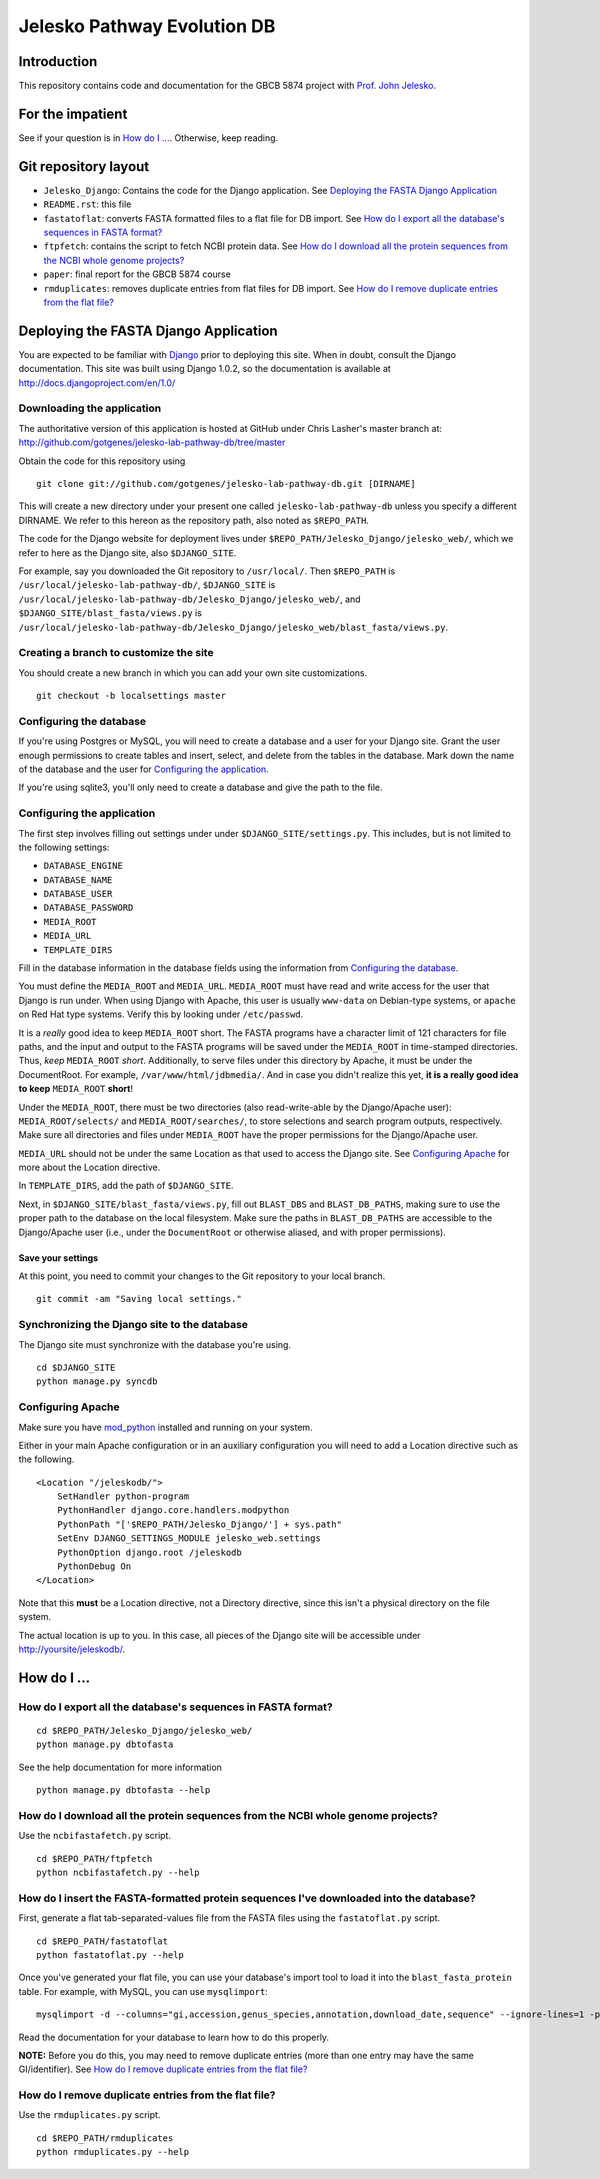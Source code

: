 ============================
Jelesko Pathway Evolution DB
============================

Introduction
============

This repository contains code and documentation for the GBCB 5874 project
with `Prof. John Jelesko`_.

For the impatient
=================

See if your question is in `How do I ...`_. Otherwise, keep reading.

Git repository layout
=====================

* ``Jelesko_Django``: Contains the code for the Django application. See
  `Deploying the FASTA Django Application`_
* ``README.rst``: this file
* ``fastatoflat``: converts FASTA formatted files to a flat file for DB
  import. See
  `How do I export all the database's sequences in FASTA format?`_
* ``ftpfetch``: contains the script to fetch NCBI protein data. See
  `How do I download all the protein sequences from the NCBI whole genome projects?`_
* ``paper``: final report for the GBCB 5874 course
* ``rmduplicates``: removes duplicate entries from flat files for DB import.
  See `How do I remove duplicate entries from the flat file?`_


Deploying the FASTA Django Application
======================================

You are expected to be familiar with Django_ prior to deploying this site.
When in doubt, consult the Django documentation. This site was built using
Django 1.0.2, so the documentation is available at
http://docs.djangoproject.com/en/1.0/

Downloading the application
---------------------------

The authoritative version of this application is hosted at GitHub under Chris
Lasher's master branch at:
http://github.com/gotgenes/jelesko-lab-pathway-db/tree/master

Obtain the code for this repository using

::

    git clone git://github.com/gotgenes/jelesko-lab-pathway-db.git [DIRNAME]

This will create a new directory under your present one called
``jelesko-lab-pathway-db`` unless you specify a different DIRNAME. We refer to
this hereon as the repository path, also noted as ``$REPO_PATH``.

The code for the Django website for deployment lives under
``$REPO_PATH/Jelesko_Django/jelesko_web/``, which we refer to here as the
Django site, also ``$DJANGO_SITE``.

For example, say you downloaded the Git repository to ``/usr/local/``. Then
``$REPO_PATH`` is ``/usr/local/jelesko-lab-pathway-db/``, ``$DJANGO_SITE`` is
``/usr/local/jelesko-lab-pathway-db/Jelesko_Django/jelesko_web/``, and
``$DJANGO_SITE/blast_fasta/views.py`` is
``/usr/local/jelesko-lab-pathway-db/Jelesko_Django/jelesko_web/blast_fasta/views.py``.

Creating a branch to customize the site
---------------------------------------

You should create a new branch in which you can add your own site
customizations.

::

    git checkout -b localsettings master

Configuring the database
------------------------

If you're using Postgres or MySQL, you will need to create a database and a
user for your Django site. Grant the user enough permissions to create tables
and insert, select, and delete from the tables in the database. Mark down the
name of the database and the user for `Configuring the application`_.

If you're using sqlite3, you'll only need to create a database and give the
path to the file.

Configuring the application
---------------------------

The first step involves filling out settings under under ``$DJANGO_SITE/settings.py``. This includes, but is not limited to the following settings:

* ``DATABASE_ENGINE``
* ``DATABASE_NAME``
* ``DATABASE_USER``
* ``DATABASE_PASSWORD``
* ``MEDIA_ROOT``
* ``MEDIA_URL``
* ``TEMPLATE_DIRS``

Fill in the database information in the database fields using the information
from `Configuring the database`_.

You must define the ``MEDIA_ROOT`` and ``MEDIA_URL``. ``MEDIA_ROOT`` must
have read and write access for the user that Django is run under. When using
Django with Apache, this user is usually ``www-data`` on Debian-type systems,
or ``apache`` on Red Hat type systems. Verify this by looking under
``/etc/passwd``.

It is a *really* good idea to keep ``MEDIA_ROOT`` short. The FASTA programs
have a character limit of 121 characters for file paths, and the input and
output to the FASTA programs will be saved under the ``MEDIA_ROOT`` in
time-stamped directories.  Thus, *keep* ``MEDIA_ROOT`` *short*. Additionally,
to serve files under this directory by Apache, it must be under the
DocumentRoot.  For example, ``/var/www/html/jdbmedia/``. And in case you
didn't realize this yet, **it is a really good idea to keep** ``MEDIA_ROOT``
**short**!

Under the ``MEDIA_ROOT``, there must be two directories (also read-write-able
by the Django/Apache user): ``MEDIA_ROOT/selects/`` and
``MEDIA_ROOT/searches/``, to store selections and search program outputs,
respectively. Make sure all directories and files under ``MEDIA_ROOT`` have
the proper permissions for the Django/Apache user.

``MEDIA_URL`` should not be under the same Location as that used to access the
Django site. See `Configuring Apache`_ for more about the Location directive.

In ``TEMPLATE_DIRS``, add the path of ``$DJANGO_SITE``.

Next, in ``$DJANGO_SITE/blast_fasta/views.py``, fill out ``BLAST_DBS`` and
``BLAST_DB_PATHS``, making sure to use the proper path to the database on the
local filesystem. Make sure the paths in ``BLAST_DB_PATHS`` are accessible to
the Django/Apache user (i.e., under the ``DocumentRoot`` or otherwise aliased,
and with proper permissions).

Save your settings
^^^^^^^^^^^^^^^^^^

At this point, you need to commit your changes to the Git repository to your
local branch.

::

    git commit -am "Saving local settings."


Synchronizing the Django site to the database
---------------------------------------------

The Django site must synchronize with the database you're using.

::

    cd $DJANGO_SITE
    python manage.py syncdb

Configuring Apache
------------------

Make sure you have `mod_python`_ installed and running on your system.

Either in your main Apache configuration or in an auxiliary configuration you
will need to add a Location directive such as the following.

::

    <Location "/jeleskodb/">
        SetHandler python-program
        PythonHandler django.core.handlers.modpython
        PythonPath "['$REPO_PATH/Jelesko_Django/'] + sys.path"
        SetEnv DJANGO_SETTINGS_MODULE jelesko_web.settings
        PythonOption django.root /jeleskodb
        PythonDebug On
    </Location>

Note that this **must** be a Location directive, not a Directory directive,
since this isn't a physical directory on the file system.

The actual location is up to you. In this case, all pieces of the Django site
will be accessible under http://yoursite/jeleskodb/.


How do I ...
============

How do I export all the database's sequences in FASTA format?
-------------------------------------------------------------

::

    cd $REPO_PATH/Jelesko_Django/jelesko_web/
    python manage.py dbtofasta

See the help documentation for more information

::

    python manage.py dbtofasta --help

How do I download all the protein sequences from the NCBI whole genome projects?
--------------------------------------------------------------------------------

Use the ``ncbifastafetch.py`` script.

::

    cd $REPO_PATH/ftpfetch
    python ncbifastafetch.py --help

How do I insert the FASTA-formatted protein sequences I've downloaded into the database?
----------------------------------------------------------------------------------------

First, generate a flat tab-separated-values file from the FASTA files using
the ``fastatoflat.py`` script.

::

    cd $REPO_PATH/fastatoflat
    python fastatoflat.py --help

Once you've generated your flat file, you can use your database's import tool
to load it into the ``blast_fasta_protein`` table. For example, with MySQL,
you can use ``mysqlimport``:

::

    mysqlimport -d --columns="gi,accession,genus_species,annotation,download_date,sequence" --ignore-lines=1 -p DATABASE /path/to/blast_fasta_protein.txt

Read the documentation for your database to learn how to do this properly.

**NOTE:** Before you do this, you may need to remove duplicate entries (more
than one entry may have the same GI/identifier). See `How do I remove
duplicate entries from the flat file?`_

How do I remove duplicate entries from the flat file?
-----------------------------------------------------

Use the ``rmduplicates.py`` script.

::

    cd $REPO_PATH/rmduplicates
    python rmduplicates.py --help


.. _Prof. John Jelesko: http://www.ppws.vt.edu/~jelesko/
.. _Django: http://www.djangoproject.com/
.. _mod_python: http://www.modpython.org/
